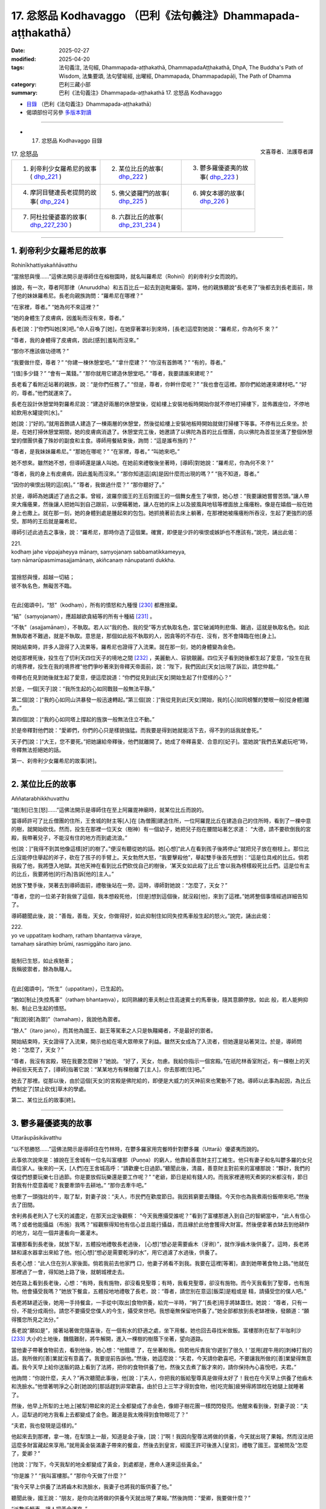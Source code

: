 17. 忿怒品 Kodhavaggo （巴利《法句義注》Dhammapada-aṭṭhakathā）
============================================================================

:date: 2025-02-27
:modified: 2025-04-20
:tags: 法句義注, 法句經, Dhammapada-aṭṭhakathā, DhammapadaAṭṭhakathā, DhpA, The Buddha's Path of Wisdom, 法集要頌, 法句譬喻經, 出曜經, Dhammapada, Dhammapadapāḷi, The Path of Dhamma
:category: 巴利三藏小部
:summary: 巴利《法句義注》Dhammapada-aṭṭhakathā 17. 忿怒品 Kodhavaggo



- `目錄 <{filename}dhpA-content%zh.rst>`_ （巴利《法句義注》Dhammapada-aṭṭhakathā）

- 偈頌部份可另參 `多版本對讀 <{filename}../dhp-contrast-reading/dhp-contrast-reading-chap17%zh.rst>`_ 

----

- 17. 忿怒品 Kodhavaggo 目錄

.. container:: align-right

   文喜尊者、法護尊者譯

.. list-table:: 17. 忿怒品

  * - 1. 刹帝利少女羅希尼的故事( dhp_221_ )
    - 2. 某位比丘的故事( dhp_222_ )
    - 3. 鬱多羅優婆夷的故事( dhp_223_ )
  * - 4. 摩訶目犍連長老提問的故事( dhp_224_ )
    - 5. 佛父婆羅門的故事( dhp_225_ )
    - 6. 婢女本娜的故事( dhp_226_ )
  * - 7. 阿杜拉優婆塞的故事( dhp_227_230_ )
    - 8. 六群比丘的故事( dhp_231_234_ )
    - 

----

.. _dhp_221:

1. 刹帝利少女羅希尼的故事
~~~~~~~~~~~~~~~~~~~~~~~~~~~~

Rohinīkhattiyakaññāvatthu

“當捨怒與慢……”這佛法開示是導師住在榕樹園時，就名叫羅希尼（Rohinī）的刹帝利少女而說的。

據說，有一次，尊者阿那律（Anuruddha）和五百比丘一起去到迦毗羅衛。當時，他的親族聽說“長老來了”後都去到長老面前，除了他的妹妹羅希尼。長老向親族詢問：“羅希尼在哪裡？”

“在家裡，尊者。” “她為何不來這裡？”

“她的身體生了皮膚病，因羞恥而沒有來，尊者。”

長老[說：]“你們叫她[來]吧。”命人召喚了[她]，在她穿著罩衫到來時，[長老]這麼對她說：“羅希尼，你為何不 來？”

“尊者，我的身體得了皮膚病，因此[感到]羞恥而沒來。”

“那你不應該做功德嗎？”

“我要做什麼，尊者？” “你建一棟休憩堂吧。” “拿什麼建？”    “你沒有首飾嗎？”  “有的，尊者。”

“[值]多少錢？”     “會有一萬錢。”     “那你就用它建造休憩堂吧。” “尊者，我要請誰來建呢？”

長老看了看附近站著的親族，說：“是你們任務了。” “但是，尊者，你幹什麼呢？”        “我也會在這裡。那你們給她運來建材吧。”   “好的，尊者。”他們就運來了。

長老在設計休憩堂時對羅希尼說：“建造好兩層的休憩堂後，從給樓上安裝地板時開始你就不停地打掃樓下，並佈置座位，不停地給飲用水罐提供[水]。”

她[說：]“好的。”就用首飾請人建造了一棟兩層的休憩堂，然後從給樓上安裝地板時開始就做打掃樓下等事。不停有比丘來坐。於是，在她打掃休憩堂期間，她的皮膚病消退了。休憩堂完工後，她邀請了以佛陀為首的比丘僧團，向以佛陀為首並坐滿了整個休憩堂的僧團供養了殊妙的副食和主食。導師用餐結束後，詢問：“這是誰布施的？”

“尊者，是我妹妹羅希尼。” “那她在哪呢？”    “在家裡，尊者。”    “叫她來吧。”

她不想來。雖然她不想，但導師還是讓人叫她。在她前來禮敬後坐著時，[導師]對她說：“羅希尼，你為何不來？”

“尊者，我的身上有皮膚病，因此羞恥而沒來。” “那你知道這[病]是因什麼而出現的嗎？”  “我不知道，尊者。”

“因你的嗔恨出現的這[病]。” “尊者，我做過什麼？”  “那你聽好了。”

於是，導師為她講述了過去之事。曾經，波羅奈國王的王后對國王的一個舞女產生了嗔恨，她心想：“我要讓她嘗嘗苦頭。”讓人帶來大瘙癢果，然後讓人把她叫到自己跟前，以便瞞著她，讓人在她的床上以及披風與地毯等裡面放上瘙癢粉。像是在嬉戲一般在她身上也撒上。就在那一刻，她的身體到處是腫起來的包包。她抓撓著前去床上躺著，在那裡她被瘙癢粉所吞沒，生起了更強烈的感受。那時的王后就是羅希尼。

導師引述此過去之事後，說：“羅希尼，那時你造了這個業。確實，即便是少許的嗔恨或嫉妒也不應該有。”說完，誦出此偈：

| 221.
| kodhaṃ jahe vippajaheyya mānaṃ, saṃyojanaṃ sabbamatikkameyya,
| taṃ nāmarūpasmimasajjamānaṃ, akiñcanaṃ nānupatanti dukkha.
| 
| 當捨怒與慢，超越一切結；
| 彼不執名色，無礙苦不臨。
| 

在此[偈頌中]，“怒”（kodhaṃ），所有的憤怒和九種慢 [230]_ 都應捨棄。

“結”（saṃyojanaṃ），應超越欲貪結等的所有十種結 [231]_ 。

“不執”（asajjamānaṃ），不執取。若人以“我的色、我的受”等方式執取名色，當它破滅時則悲傷、難過，這就是執取名色。如此無執取者不難過，就是不執取。意思是，那個如此般不執取的人，因貪等的不存在、沒有，苦不會降臨在他[身上]。

開始結束時，許多人證得了入流果等。羅希尼也證得了入流果。就在那一刻，她的身體變為金色。

她從那裡死後，投生在了忉利天四位天子的境地之間 [232]_ ，美麗動人、容貌靚麗。四位天子看到她後都生起了愛意，“投生在我的境界裡，投生在我的境界裡”他們爭吵著來到帝釋天帝面前，說：“陛下，我們因此[天女]出現了訴訟，請您仲裁。”

帝釋也在見到她後就生起了愛意，便這麼說道：“你們從見到此[天女]開始生起了什麼樣的心？”

於是，一個[天子]說：“我所生起的心如同戰鼓一般無法平靜。”

第二個[說：]“我的心如同山洪暴發一般迅速轉起。”第三個[說：]“我從見到此[天女]開始，我的[心]如同螃蟹的雙眼一般[從身體]離去。”

第四個[說：]“我的心如同塔上撐起的旌旗一般無法住立不動。”

於是帝釋對他們說：“愛卿們，你們的心只是樣貌強猛。而我要是得到她就能活下去，得不到的話我就會死。”

天子們[說：]“大王，您不要死。”把她讓給帝釋後，他們就離開了。她成了帝釋喜愛、合意的[妃子]。當她說“我們去某處玩吧”時，帝釋無法拒絕她的話。

第一、刹帝利少女羅希尼的故事[終]。

----

.. _dhp_222:

2. 某位比丘的故事
~~~~~~~~~~~~~~~~~~~~

Aññatarabhikkhuvatthu

“能[制]已生[怒]……”這佛法開示是導師住在至上阿羅毘神廟時，就某位比丘而說的。

當導師許可了比丘僧團的住所，王舍城的財主等[人]在 [為僧團]建造住所，一位阿羅毘比丘在建造自己的住所時，看到了一棵中意的樹，就開始砍伐。然而，投生在那裡一位天女（樹神）有一個幼子，她把兒子抱在腰間站著乞求道： “大德，請不要砍倒我的宮殿，我帶著兒子，不能沒有住的地方而到處流浪。”

他[說：]“我得不到其他像這樣[好]的樹了。”便沒有聽從她的話。她[心想]“此人在看到孩子後將停止”就把兒子放在樹枝上。那位比丘沒能停住舉起的斧子，砍在了孩子的手臂上。天女勃然大怒，“我要擊殺他”，舉起雙手後首先想到：“這是位具戒的比丘。倘若我殺了他，我將墮入地獄。其他天神在看到比丘們砍伐自己的樹後，‘某天女如此殺了比丘’會以我為榜樣殺死比丘們。這是位有主的比丘，我要將他[的行為]告訴[他的]主人。”

她放下雙手後，哭著去到導師面前，禮敬後站在一旁。這時，導師對她說：“怎麼了，天女？”

“尊者，您的一位弟子對我做了這個，我本想殺死他， [但是]想到這個後，就沒殺[他]，來到了這裡。”她將整個事情經過詳細告知了。

導師聽聞此後，說：“善哉，善哉，天女，你做得好，如此抑制住如同失控馬車般生起的怒火。”說完，誦出此偈：

| 222.
| yo ve uppatitaṃ kodhaṃ, rathaṃ bhantaṃva vāraye,
| tamahaṃ sārathiṃ brūmi, rasmiggāho itaro jano.
| 
| 能制已生怒，如止疾馳車；
| 我稱彼禦者，餘為執韁人。
| 

在此[偈頌中]，“所生”（uppatitaṃ），已生起的。

“猶如[制止]失控馬車”（rathaṃ bhantaṃva），如同熟練的車夫制止住高速賓士的馬車後，隨其意願停放。如此 般，若人能夠抑制、制止已生起的憤怒。

“我[說]彼[為禦]”（tamahaṃ），我說他為禦者。

“餘人”（itaro jano），而其他為國王、副王等駕車之人只是執韁繩者，不是最好的禦者。

開始結束時，天女證得了入流果，開示也給在場大眾帶來了利益。雖然天女成為了入流者，但她還是站著哭泣。於是，導師問她：“怎麼了，天女？”

“尊者，我沒有宮殿，現在我要怎麼辦？”她說。  “好了，天女，勿慮。我給你指示一個宮殿。”在祇陀林香室附近，有一棵樹上的天神前些天死去了，[導師]指著它說：“某某地方有棵樹離了[主人]，你去那裡[住]吧。”

她去了那裡。從那以後，由於這個[天女]的宮殿是佛陀給的，即便是大威力的天神前來也驚動不了她。導師以此事為起因，為比丘們制定了[禁止砍伐]草木的學處。

第二、某位比丘的故事[終]。

----

.. _dhp_223:

3. 鬱多羅優婆夷的故事
~~~~~~~~~~~~~~~~~~~~~~~~

Uttarāupāsikāvatthu

“以不怒勝怒……”這佛法開示是導師住在竹林時，在鬱多羅家用完餐時針對鬱多羅（Uttarā）優婆夷而說的。

此事依次說來是：據說在王舍城有一位名叫富樓那（Puṇṇa）的窮人，他靠給善意財主打工維生。他只有妻子和名叫鬱多羅的女兒兩位家人。後來的一天，[人們]在王舍城高呼：“請歡慶七日過節。”聽聞此後，清晨，善意財主對前來的富樓那說：“夥計，我們的僕從們想要玩樂七日過節。你是要放假玩樂還是要工作呢？”           “老爺，節日是給有錢人的。而我家裡連明天煮粥的米都沒有，節日對我有什麼意義呢？我要牽頭牛去耕地。” “那你去牽牛吧。”

他牽了一頭強壯的牛，取了犁，對妻子說：“夫人，市民們在歡度節日。我因貧窮要去賺錢。今天你也為我煮兩份飯帶來吧。”然後去了田間。

舍利弗長老則入了七天的滅盡定，在那天出定後觀察： “今天我應攝受誰呢？”看到了富樓那進入到自己的智網當中，“此人有信心嗎？或者他能攝益（布施）我嗎？”經觀察得知他有信心並且能行攝益，而且緣於此他會獲得大財富。然後便拿著衣缽去到他耕作的地方，站在一個井邊看向一叢灌木。

富樓那看到長老後，就放下犁，五體投地禮敬長老過後， [心想]“想必是需要齒木（牙刷）”，就作淨齒木後供養了。這時，長老將缽和濾水器拿出來給了他。他[心想]“想必是需要乾淨的水”，用它過濾了水過後，供養了。

長老心想：“此人住在別人家後面。倘若我前去他家門 口，他妻子將看不到我。我要在這裡[等著]，直到她帶著食物上路。”他就在那裡過了一會，得知她上路了後，就朝城裡走去。

她在路上看到長老後，心想：“有時，我有施物，卻沒看見聖尊；有時，我看見聖尊，卻沒有施物。而今天我看到了聖尊，也有施物。他會攝受我嗎？”她放下餐盒，五體投地地禮敬了長老，說：“尊者，請您別在意這[飯菜]是粗或是 精，請攝受您的僕人吧。”

長老將缽遞近後，她用一手持餐盒，一手從中[取出]食物供養，給完一半時，“夠了”[長老]用手將缽蓋住。她說： “尊者，只有一份，不能分成兩份。請您不要攝受您僕人的今生，攝受來世吧。我想毫無保留地供養了。”她全部都放到長老缽裡後，發願道：“願得獲您所見之法分。”

長老說“願如是”，接著站著做完隨喜後，在一個有水的舒適之處，坐下用餐。她也回去尋找米做飯。富樓那則在犁了半咖利沙 [233]_ 大小的土地後，饑餓難耐，將牛解開，進入一棵樹的樹蔭下坐著，望向道路。

當他妻子帶著食物前去，看到他後，她心想：“他餓壞 了，在坐著盼我。倘若他斥責我‘你遲到了很久！’並用[趕牛用的]刺棒打我的話，我所做的[善]業就沒有意義了。我要提前告訴他。”然後，她這麼說：“夫君，今天請你歡喜吧，不要讓我所做的[善]業變得無意義。我今天早上給你送飯的路上看到了法將，把你的食物供養了他，然後又去煮了飯才來的，請你保持內心喜悅吧，夫君。”

他詢問：“你說什麼，夫人？”再次聽聞此事後，他[說：]“夫人，你把我的飯給聖尊真是做得太好了！我也在今天早上供養了他齒木和洗臉水。”他懷著明淨之心對[她說的]那話趕到非常歡喜。由於日上三竿才得到食物，他[吃完飯]疲勞得將頭枕在她腿上就睡著了。

然後，他早上所犁的土地上[被犁]帶起來的泥土全都變成了赤金色，像翅子樹花團一樣閃閃發亮。他醒來看到後，對妻子說：“夫人，這犁過的地方我看上去都變成了金色。難道是我太晚得到食物眼花了？”

“夫君，我也發現是這樣的。”

他起來去到那裡，拿一塊，在犁頭上一敲，知道是金子後，[說：]“啊！我因向聖尊法將做的供養，今天就出現了果報。然而沒法把這麼多財富藏起來享用。”就用黃金裝滿妻子帶來的餐盒，然後去到皇宮，經國王許可後進入[皇宮]，禮敬了國王。當被問及“怎麼了，愛卿？”

[他說：]“陛下，今天我犁的地全都變成了黃金，到處都是，應命人運來這些黃金。”

“你是誰？”    “我叫富樓那。”    “那你今天做了什麼？”

“我今天早上供養了法將齒木和洗臉水，我妻子也將我的飯供養了他。”

聽聞此後，國王說：“朋友，是你向法將做的供養今天就出現了果報。”然後詢問：“愛卿，我要做什麼？”

“派數千輛車，讓人把黃金運來。”

國王派了車過去。當國王的人[說]“國王的財產”而拿取時，拿到的就都是土塊。他們前去告訴國王。[國王] 問： “你們說了什麼拿的？”

他們回答：“[我們說]是您的財產。”       “不是我的財產，愛卿們，你們去說‘富樓那的財產’然後拿取吧。”

他們那樣做了，拿到的就都是黃金。他們全都拿來後，堆在王宮庭院裡，有八十肘高。國王命人召集市民，[詢問：]“這個城裡有誰有這麼多黃金？” “沒有，陛下。”       “那應該給他什麼？”

“財主傘蓋（財主身份地位的象徵），陛下。”

國王[說：]“就叫多財財主吧。”賜給了他財主傘蓋連同許多財富。這時，他對國王說：“陛下，我這麼長時間都住在別人家裡，請您賜我住的地方吧。”

[國王]將之前一位財主的宅址告訴了他：“那你看，那有片明顯的灌木，讓人把它清理掉，然後[在那]建棟住宅吧。”

他花了幾天就在那裡請人建造了一棟房子。一併舉行喬遷慶典和就職慶典時，向以佛陀為首的比丘僧團做了七天的供養。導師為他做隨喜時，講述了次第論。開示結束時，富樓那財主和妻子以及女兒鬱多羅三人都成為了入流者。

後來，王舍城財主為自己的兒子向富樓那財主女兒求婚。富樓那財主說：“我不同意。”

[王舍城財主]說：“你別這樣。這麼長時間你都是依止我們居住才獲得的成就。把女兒嫁給我兒子吧。”

“[你兒子]他是邪見者，我女兒不能離開三寶而住。我絕不會把女兒嫁給他的。”

於是，許多財主階層等的良家子向他求情：“不要壞了和他的親密關係，把女兒給他吧。”他同意了他們的話，在阿沙荼月圓[日]（陰曆 6 月月圓日）嫁出了女兒。

她從嫁到夫家時起，就沒能獲得[機會]親近比丘、比丘尼，或做布施，或聽法。這樣過了兩個半月時，她詢問附近站著的女僕：“現在雨季還剩多久？”

“半個月，夫人。”

她給父親送去資訊：“你們為何把我投進如此般的監獄 中？還不如給我打上烙印，宣佈成他人的婢女。也不應該把我嫁給這樣的邪見家庭。從到來時起，見比丘僧團等福德[之事]我一件都沒能做過。”

“我女兒真是受苦了。”於是[她]父親表達了不快後，請人送去一萬五千錢，[告訴她：]“在這城市裡有一個名叫西蕊瑪（Sirimā）的妓女。她每天收一千錢。你用這些錢把她請來服侍丈夫，然後你自己做諸功德吧。”

她讓人請來西蕊瑪，說：“朋友，你拿了這些錢後，在這半個月裡照顧你的朋友吧。”

“好的。”西蕊瑪同意了。

她就帶著西蕊瑪去到丈夫跟前。她丈夫看到西蕊瑪後，問：“這是怎麼了？”

“夫君，這半個月讓我朋友服侍你吧。而我在這半個月想做供養和聽法。”

他看到那漂亮的女子後，生起了愛意，[說]“好的”，同意了。鬱多羅便邀請了以佛陀為首的比丘僧團：“尊者，這半個月，請不要去其他地方，就在這裡接受缽食吧。”獲得導師的同意後，她[心想]“從現在起，直到大自恣日，我都將能服務導師及聽聞佛法了。”她心滿意足地在廚房裡安排著所有事務：“你們這樣煮粥，你們這樣做糕餅。”

後來，她丈夫[心想]“明天是自恣日”，便站在朝向廚房的窗戶邊觀望，[心想]“那傻瓜在做什麼？”他看到那財主女兒大汗淋漓，灰頭土臉地在做著安排。“真是個傻瓜，在如此般的地方，不享受這幸福，[想著]‘我要服侍禿頭沙門’滿心歡喜地走動。”他笑完就離開了。

在他離開時，他旁邊站著的西蕊瑪[心想：]“他看到什麼了發笑？”就通過那窗戶看去，看到了鬱多羅，她心想： “此人看到這[女人]後笑了，他一定是和她親熱了。”據說她雖然作為外人住在那家裡半個月，享受著那財富，卻沒意識到自己是個外人了，以為“我是女主人”了。

她對鬱多羅懷恨在心，[想著]“我要讓她生起痛苦。”就從樓上下來，進入廚房，在煎糕餅的地方舀起一勺煮沸的酥油朝鬱多羅潑去。鬱多羅看到她走來後，[想著]“我的朋友幫了我的忙，輪圍界很狹窄，梵天界很低矮，而我朋友之德廣大。我多虧了她才獲得[機會]做布施和聽法。倘若我對她有嗔怒，就讓這油燙到我，倘若沒有，就不要燙到我。”便對她散播慈愛。

西蕊瑪潑在她頭上的沸騰酥油彷彿變成了冷水一般。於是，西蕊瑪[以為]“這一定是涼了”,[又]盛滿一勺拿來。鬱多羅的侍女們看到後，恐嚇道：“走開！頑劣之人！你不應用煮沸的酥油潑我們的夫人。”她們從各處起身，用拳腳暴打一頓後，[把她]丟在地上。即便鬱多羅阻止也無濟於事。

隨後，鬱多羅阻止了所有站在她身上的侍女，“你怎麼做如此重的[惡業]呢？”教誡完，用溫水給西蕊瑪沐浴，並塗上精煉的油。此刻，她意識到自己是個外人，心想：“我造了重業。我僅因丈夫對她笑，就將煮沸的油潑她身上。此人沒有命令侍女‘把她抓住’。還在[她們]傷害我時，阻止了所有的侍女，然後給我做了應做的[照顧]。倘若我不請求此人的原諒，我的頭會裂成七片。”

她匍匐在她腳下，說：“夫人，請您原諒我。”    “我是有父之女。父親原諒[你]我就原諒。”    “好的，夫人。我會向你父親富樓那財主請求原諒。” “富樓那是我輪迴的生父，而我出離輪迴的生父原諒你的話，我就會原諒你。”

“然而，誰是您出離輪迴的生父呢？” “佛陀。”

“我跟他不熟。”

“我將做[安排]，導師明天會帶著比丘僧團來這裡。你有什麼供養品就拿來這裡，向他請求原諒吧。”

她[說：]“好的，夫人。”起身回到自己家中。吩咐五百女眷準備好種種副食和菜肴。次日，帶著那供養品來到鬱多羅家中，站著不敢[將食物]放入以佛陀為首的比丘僧團缽 中。鬱多羅就將其全部接手安排了。用餐結束時，西蕊瑪和隨從一起拜倒在導師足下。

於是，導師向她詢問：“你有什麼罪過？”     “尊者，我昨天做了此事。然後我朋友阻止了傷害我的

侍女們，幫助了我。我知道她的德行後，向她請求原諒，然後她對我說[佛陀]您原諒的話她就原諒。”

“是這樣嗎，鬱多羅？”            “是的，尊者。我朋友在我頭上潑了煮沸的酥油。”  “當時你是怎麼想的？”            “‘輪圍界很狹窄，梵天界很低矮，而我朋友之德廣大。

我多虧了此人才獲得[機會]做布施和聽法。倘若我對她有嗔怒，就讓這[油]燙到我，倘若沒有，就不要燙到我。’我這樣思維後就向此人散播慈愛，尊者。”

導師說：“善哉，善哉。鬱多羅，如此戰勝憤怒是合適的。應以不憤怒戰勝憤怒，應以不辱駡、不惡口戰勝辱駡和惡口，應以布施自己的財產戰勝強烈的慳吝，應以真實語戰勝妄語。”說完，誦出此偈：

| 223.
| akkodhena jine kodhaṃ, asādhuṃ sādhunā jine,
| jine kadariyaṃ dānena, saccenālikavādinaṃ.
| 
| 以不怒勝怒，以善勝不善；
| 以施勝慳吝，以實勝妄語。
| 

在此[偈頌中]，“以不怒”（akkodhena），憤怒之人應通過變得不憤怒而獲勝。

“不善”（asādhuṃ），惡人應通過變得良善而獲勝。 “慳吝”（kadariyaṃ），應以捨離自己財產之心戰勝強烈的慳吝。應以真實語戰勝妄語。

因此這麼說：“以不怒勝怒……真實[勝]妄語”

開示結束時，西蕊瑪與五百個[侍]女一起證得了入流果。 [234]_ 

第三、鬱多羅優婆夷的故事[終]。

----

.. _dhp_224:

4. 摩訶目犍連長老提問的故事
~~~~~~~~~~~~~~~~~~~~~~~~~~~~~~

Mahāmoggallānattherapañhavatthu

“實語[不發怒]……”這佛法開示，是導師住在祇陀林時，就摩訶目犍連長老的提問而說的。

有一次，長老去天界遊歷，站在一位大威力天女的宮殿門口。當對方來到自己面前，禮敬後站著時，長老這麼對她說：“天女，你有大成就。你是造了什麼業獲得此[成就] 的？”

“尊者，請不要問我。”

據說天女羞恥於自己的微小的[善]業，故而這麼說。但當長老說“你就說吧”時，她說道：“尊者，我既沒有布施，也沒有做供奉，也沒有聽法，只是守護了真實[語]。”

長老去到其他天宮門口，詢問其他前來的天女。她們也是那樣隱瞞，當無法拒絕長老時，其中一個首先說：“尊者，我並未曾造布施等[善業]。但是，在迦葉佛時期，我是他人的婢女，我的那位主人極其野蠻、粗暴。總是拿木棍或木板打破[我的]頭。當我生起憤怒時，我就責備自己‘這是你的主人，他有權利[給你]打上烙印或切掉[你的]鼻子等，你不要生氣。’便不生氣了。因此我獲得了這個[天界的]成就。”

另一位說：“尊者，我是在守護一片甘蔗地時，供養了一位比丘一根甘蔗。”

另一位供養了一個柿子。 另一位供養了一根黃瓜。另一位供養了一顆雷蒙子。另一位[供養了]一根蓮藕。

另一位[供養了]一把楝樹葉……她們以這樣的方式告知了各自所做的微小布施後，說：“我們通過這樣、這樣的原因獲得了這成就。”

長老聽聞她們所造之業後，走近導師，詢問：“尊者，是否僅通過說真實語、消除憤怒、供養一顆柿子等很微小的布施就能獲得天界的成就呢？”

“目犍連，你為何問我呢，天女們不是和你說了此事嗎？”

“是的，尊者，我覺得通過這麼多[的善業]就能獲得天界的成就。”

於是，導師對他說：“目犍連，即便只是守護真實，即便只是捨棄發怒，即便是做微小的布施也能去往天界。”說 完，誦出此偈：

| 224.
| saccaṃ bhaṇe na kujjheyya, dajjā appampi yācito, 
| etehi tīhi ṭhānehi, gacche devāna santike.
| 
| 實語不發怒，遇乞少亦施；
| 憑藉此三因，能至諸天界。
| 

在此[偈頌中]，“實語”（saccaṃ bhaṇe），應真實描述，應真實而說，意思是應住立於真實。

“不發怒”（na kujjheyya），不應對他人動怒。

“乞求者”（yācito），[這裡的]乞求者是指具戒的出家人。他們即使沒有乞求[說]“請給吧”，只是站在門口，然而意思就是在乞求。具戒者們如此乞求後，即便是只有少量施物時，也應該布施[那]少許[施物]。

“憑藉此三[因]”（etehi tīhi），意思是，在這三個[因]當中，憑藉一個因就可以去往天界。

開示結束時，許多人證得了入流果等。

第四、摩訶目犍連長老提問的故事[終]。

----

.. _dhp_225:

5. 佛父婆羅門的故事
~~~~~~~~~~~~~~~~~~~~~~

5.   佛父婆羅門的故事
Buddhapitubrāhmaṇavatthu

“無害之[牟尼]……”這佛法開示，是導師住在沙祇（Sāketa）附近的安闍那林（Añjanavana）時，就比丘們所問的問題而說的。

據說，世尊在比丘僧團的圍繞下進入沙祇托缽時，一位住在沙祇的年老婆羅門正從城中出來，他在城門口看到十力後，匍匐在[導師]足下，緊緊抓住[導師]的足踝，[說：]“兒啊，兒子在父母年老時不應該照顧嗎？為什麼這麼長時間不讓我們看到[你]自己？你已看到了我，也來看看 [你]母親吧。”他拉著導師去到自己家裡。

導師去到那裡後，和比丘僧團一起坐在備好的座位上。婆羅門女前來後，也匍匐在導師足下，說：“兒啊，這麼長時間你去哪裡了？不應該在父母年老時照顧[他們]嗎？”然後讓兒女都禮敬[導師]：“你們來，禮敬兄長。”

他們兩人滿心歡喜地用飲食款待了以佛陀為首的比丘僧團後，說：“尊者，您就固定在這裡接受缽食[供養]吧。”

“諸佛不會固定在一個地方接受缽食。”

他們說：“這樣的話，尊者，當有人邀請您時，請派他們來我們這裡[告知]吧。”

導師從那以後，當[人們]前來邀請時，他就派他們“你們去通知婆羅門。”他們前去告訴婆羅門[夫婦]：“我們邀請了導師明天[應供]。”

婆羅門第二天就從自己家中帶上飯盒和菜盒，去到導師坐的地方。而當沒有其他人邀請時，導師就在婆羅門家裡用餐。他們倆用自己的施物恒常供養如來，並聽法，[在此期間]他們證得了不來果。

比丘們在法堂生起談論：“賢友們，婆羅門知道如來的父親是淨飯王，母親是摩訶摩耶（Mahāmāyā）。他明知還和婆羅門女一起稱如來為‘我們的兒子’。導師也那樣承認了。到底是什麼原因？”

導師聽到他們的談話後，說：“諸比丘，他們倆都是在稱自己的兒子為‘兒子’。”說完，引述了過去之事：

“諸比丘，過去，這婆羅門連續五百生是我的父親，五百生是我的叔父，五百生是我的伯父。那婆羅門女也連續五百生是我的母親，五百生是我的叔母，五百生是我的伯母。如此，我一千五百生在婆羅門手裡長大，一千五百生在婆羅門女手裡長大。”[向比丘們]指出了[自己]三千生是他們的兒子後，說出這些偈頌：

| “於彼意止住，心亦生歡喜；
| 曾所未見人，亦欲信於彼。” [235]_   （《本生》1.1.68）
| 
| “或以往昔緣，或因當下利，
| 如是愛意現，如蓮浮水面。”（《本生》1.2.174）
| 

導師依止那個家庭住了三個月。他們兩人都作證阿羅漢，然後般涅槃了。然後，人們向他們表達了大恭敬，將兩人都放入一個尖頂靈柩台中，運往[火葬場]。導師也在五百比丘僧團的圍繞下和他們一起去了火葬場。

“據說是佛陀的父母”，[聽說此後]大眾也出來了。 導師進入到火葬場旁的一個大廳裡，站著。人們禮敬導師後站在一旁，和導師寒暄：“尊者，您不要憂慮於您的父母過世了。”

導師沒有否認他們[說]：“你們別這麼說。”[而是]觀察了會眾的傾向後，宣說與此刻相應的法：

| “此命實微少，百歲內即死；
| 即便過百歲，彼亦老而死。”（《經集》810；《大義釋》39）
| 

講述了此《老經》（Jarāsutta）。開示結束時，八萬四千有情領悟了法。比丘們不知道婆羅門和婆羅門女般涅槃了，詢問道：“尊者，他們來世是什麼？”

導師說：“諸比丘，這樣的無學牟尼沒有來世。這樣的人到達永恆、不死的大涅槃。”說完，誦出此偈：

| 225.
| ahiṃsakā ye munayo, niccaṃ kāyena saṃvutā,
| te yanti accutaṃ ṭhānaṃ, yattha gantvā na socare.
| 
| 無害之牟尼，常防護於身；
| 彼往不死處，去已無憂惱。
| 

在此[偈頌中]，“牟尼”（munayo），依照牟尼之行道證得了道果的無學牟尼。

“以身”（kāyena），這只是開示這麼說，[實際]意思是，通過[身口意]三門善防護。

“不死”（accutaṃ），永恆的。

“處”（ṭhānaṃ），不動之處，長久之處。

“[至]該處”（yattha），去到涅槃後，沒有傷心、沒有憂愁、沒有苦難，意思是，他們去了那樣的地方。

開示結束時，許多人證得了入流果等。

第五、佛父婆羅門的故事[終]。

----

.. _dhp_226:

6. 婢女本娜的故事
~~~~~~~~~~~~~~~~~~~~

6.   婢女本娜的故事

Puṇṇadāsīvatthu

“恒常醒覺者……”這佛法開示是導師住在鷲峰山時，就王舍城財主名叫本娜（Puṇṇā）的婢女而說的。

據說，有一天，[主人]給了她很多稻子[讓她]舂米。她晚上還在點著燈舂米，為了休息就汗流浹背地站在外面風 中。那個時候，沓婆摩羅子（Dabbamallaputta）是給比丘們分配住處的執事。當比丘們聽完法去往各自住處時，他為給他們指路就[用神通]點亮手指走在他們前面照明。

本娜通過那光明看到比丘們在山上行走，她心想：“我是被自己的苦所迫，這個時候都還不能睡覺，大德們是什麼原因不睡覺呢？”然後認為：“一定是某位比丘生病了，或因蛇出現了意外。”

[次日]清晨，她拿著碎米用水蘸濕，在手掌上做成餅，然後在火炭上煎好，放到腰包（用下衣在腰間卷成的包）裡，[打算]“我要在[去]渡口[打水]的路上吃”，便拿著水罐朝渡口出發了。

導師也為了入村托缽走上了那條道路。她看到導師後心想：“平日裡即便看到導師我也沒有施物，有施物時沒看到導師。現在我既有施物，導師也在面前。倘若他不計較[食物 的]粗或精而接受的話，我要供養這餅。”她就把水罐放在一旁，禮敬了導師，說：“尊者，請您接受此粗劣的布施，攝受我吧。”

導師看了看阿難長老，他就拿出[四大]天王供養的缽，遞上去接受餅。本娜將其放在導師缽裡，然後五體投地禮敬後說：“尊者，願我得見您所見之法。”

“願如是。”導師就站著做了隨喜。

本娜又思維：“雖然導師攝受我，接受了餅，但他不會吃這[粗劣的餅]。肯定會在前面給烏鴉或狗，然後去國王或王子家中吃殊妙的飲食。”

導師也[思維]：“她在想什麼？”知道她的心思後，看了看阿難長老，示意要坐下。長老就鋪設好袈裟[作為座位]給了[導師]。導師就坐在城外用餐。整個輪圍界的天神如同擠蜂巢一般，將有益於天與人的營養素注入那[餅]上。本娜也站著觀看。吃完後，長老提供了水。導師吃完對本娜說：“本娜，為何你蔑視我的弟子？”

“我沒有蔑視，尊者。”             “那你看到我弟子後，說了什麼？”       “‘我受此苦所迫沒有睡覺，大德們為何沒有睡覺呢？一定是誰生病了，或因蛇出現了意外。’我思維了這麼多，尊者。”

導師聽了她的話後，說：“本娜，你是因受苦所迫沒有睡覺，而我的弟子們因恒常保持醒覺而不睡。”說完，誦出此偈：

| 226.
| sadā jāgaramānānaṃ, ahorattānusikkhinaṃ,
| nibbānaṃ adhimuttānaṃ, atthaṃ gacchanti āsavā.
| 
| 恒常醒覺者，晝與夜修學；
| 志取於涅槃，諸漏趨滅沒。
| 

在此[偈頌中]，“晝與夜修學”（ahorattānusikkhinaṃ），對於晝夜都在修習[戒定慧]三學的[人]。

“志取於涅槃”（nibbānaṃ adhimuttānaṃ），對於志向於涅槃者。

“[諸漏]趨滅沒”（atthaṃ gacchanti），意思是，對於像這樣的人，一切漏都走向滅沒、消失、不存在。

開示結束時，本娜站著證得了入流果，開示也給在場大眾帶來了利益。導師以炭烤的碎米餅用完餐，就回了寺院。

比丘們在法堂中生起議論：“賢友們，[真是]難能之事，佛陀以本娜所供養的炭烤碎米餅用餐。”導師前來，詢問道：“諸比丘，你們坐在一起談論何事？”

“關於這個。”他們說。

[佛陀]說：“諸比丘，不只是現在，過去我也曾吃她所給的碎米。” [236]_ 說完，引述過去之事：

| “曾食殘草食，米湯並碎米；此曾為汝食，何故今不食。”
| “當出身馴服，不為人所知；大梵志彼時，我食碎米湯。”
| “汝於我確知，此等最上馬；知者遇知者，不食汝碎米。”
| （《本生》1.3.10-12）
| 

[導師]詳細講解了這篇《碎米信度馬駒本生》 [237]_ （Kuṇḍakasindhavapotakajātaka）。

第六、婢女本娜的故事[終]。

----

.. _dhp_227:
.. _dhp_228:
.. _dhp_229:
.. _dhp_230:
.. _dhp_227_230:

7. 阿杜拉優婆塞的故事
~~~~~~~~~~~~~~~~~~~~~~~~

Atulaupāsakavatthu

“古來即如此……”這佛法開示是導師住在祇陀林時，就名叫阿杜拉（Atula，無比）的優婆塞而說的。

他是舍衛城的一位優婆塞，有五百優婆塞隨從。一天，為了聽法，他帶著那些優婆塞去到寺院。他們想在離婆多長老面前聽法，就禮敬了長老，然後坐下。然而這位尊者如喜好獨行的獅子般獨處。因此他沒有跟他說任何話。

他憤怒於“這長老什麼也不說”，起身去到舍利弗長老面前，站在一旁。長老說：“你們為何而來？”

“尊者，我帶著這些優婆塞為了聽法走近離婆多長老，該長老什麼也沒對我說。因此我對他生氣後，來了這裡，請您為我說法吧。”

於是長老說：“那就請坐吧，優婆塞們。”然後講了很多阿毗達摩。

優婆塞也生氣：“阿毗達摩過於精細，長老講了許多阿毗達摩，這些對我們有何意義？”

然後帶著隨從去到阿難長老跟前。當長老也問“什麼 事，優婆塞？”時，他[說：]“尊者，我們為了聽法走近離婆多長老，在他跟前連聲打招呼的話都沒得到，我們就生氣了，去到舍利弗長老跟前，他則為我們講了許多過於精細的阿毗達摩。‘這些對我們我們有何意義？’也對他生氣後來到了這裡。尊者，請您為我們說法吧。”

“那你們就坐下聽好了。”長老只為他們淺顯易懂地講了少許佛法。他們也對長老生氣，然後去到導師跟前，禮敬後，坐在一旁。於是，導師對他們說：“優婆塞們，你們為何而來？”

“為了聽法，尊者。”  “那你們已經聽到法了？”

“尊者，我們首先走近離婆多長老，他什麼也沒和我們說，對他生氣後，我們走近舍利弗長老，他為我們講了許多阿毗達摩，沒能記住，生氣後走近阿難長老，他只給我們講了一點點法，也對他生氣，然後來了這裡。”

導師聽了他的話後，說：“阿杜拉，自古以來這就是慣常之事，不論是沉默者，或者話多者，還是話少者都受批評。沒有完全只應被批評或完全只應受讚揚的人。即便是國王也被一些人批評，被一些人讚揚。即便是大地、日月、虛空等，以及坐在四眾中宣說佛法的佛陀，也受一些人批 評，受一些人讚揚。盲愚者的批評或讚揚無關緊要，而被有學識的智者批評是[真的]批評，讚揚是[真的]讚揚。”說完，誦出這些偈頌：

| 227.
| porāṇametaṃ atula, netaṃ ajjatanāmiva, nindanti tuṇhimāsīnaṃ,
| nindanti bahubhāṇinaṃ,mitabhāṇimpi nindanti, natthi loke anindito.
| 
| 阿杜拉，
| 此非今日事，古來即如此；
| 默然坐遭責，多言者遭責；
| 適言亦遭責，世無離責者。
| 
| 228.
| na cāhu na ca bhavissati, na cetarahi vijjati, 
| ekantaṃ nindito poso, ekantaṃ vā pasaṃsito.
| 
| 過去將來無，現在亦沒有；
| 只遭責備人，唯受讚揚者。
| 
| 229.
| yaṃ ce viññū pasaṃsanti, anuvicca suve suve, 
| acchiddavuttiṃ medhāviṃ, paññāsīlasamāhitaṃ.
| 
| 日日考查已，智者若贊彼；
| 行為無瑕疵，有慧具智戒。
| 
| 230.
| nikkhaṃ jambonadasseva, ko taṃ ninditumarahati,
| devāpi naṃ pasaṃsanti, brahmunāpi pasaṃsito.
| 
| 如同瞻部金，誰能責備之？
| 彼為諸天贊，亦為梵天贊。
| 

在此[偈頌中]，“古來即如此”（porāṇametaṃ），這是古來之事。

“阿杜拉”（atula），以名字稱呼那位優婆塞。

“此非今日事”（netaṃ ajjatanāmiva），這批評或讚歎不是今日才有，並非是現在才出現一樣。

“默然坐[遭責]”（tuṇhimāsīnaṃ），他們批評[沉默坐著的人]：“為什麼他像個啞巴一樣，像個聾子一樣，像個一無所知者一樣，沉默不語地坐著？”

“多言者[遭責]”（bahubhāṇinaṃ），他們批評[話多的人]：“為什麼他像被風吹打的棕櫚葉一樣，噠噠噠噠[個沒 完]，他的話沒有休止。”

“適言[亦遭責]”（mitabhāṇimpi），他們批評[說話適量的人]：“為什麼他惜字如金，說一兩句就默不作聲了？”意思是，如此，在這世間沒有人在所有方面都無可指責。“過去[將來]無”（na cāhu），過去沒有，未來也不會有。

“智者若”（yaṃ ce viññū），意思是，愚人的批評或讚揚無關緊要，而那智者日復一日進行考查，得知批評的原因或讚揚的原因後，他們才讚揚。他們讚揚具備無瑕之[戒]學與無瑕之活命方式的行為無瑕疵者，以及具備法味智的智 者，具備世間、出世間智慧與四種遍淨戒的慧與戒具足者。他如同金無雜質，堪受捶打和打磨的瞻部金幣 [238]_ ，誰又有資格批評他呢？

“諸天”（devāpi），不論諸天或有智慧的人類都會通過護持來稱讚、讚揚該比丘。

“梵天亦[贊]”（brahmunāpi），意思是，不僅諸天與人，一萬個輪圍世界裡的大梵天也都稱讚他。

開示結束時，五百位優婆塞也都證得了入流果。

第七、阿杜拉優婆塞的故事[終]。

----

.. _dhp_231:
.. _dhp_232:
.. _dhp_233:
.. _dhp_234:
.. _dhp_231_234:

8. 六群比丘的故事
~~~~~~~~~~~~~~~~~~~~

8.   六群比丘的故事

Chabbaggiyavatthu

“[當護]身惡行……”這佛法開示，是導師住在竹林時，就六群比丘而說的。

一天，導師住在竹林，那些六群比丘雙手拿杖，穿著木屐在石板上經行，發出哢噠哢噠的聲音。導師聽到後，詢 問：“阿難，這是什麼聲音？”

“六群比丘穿著鞋子經行時的哢噠哢噠聲。”

[導師]聽說後，就制定了學處：“比丘應防護身等。”說完，開示佛法，誦出這些偈頌：

| 231.
| kāyappakopaṃ rakkheyya, kāyena saṃvuto siyā, 
| kāyaduccaritaṃ hitvā, kāyena sucaritaṃ care.
| 
| 當護身惡行，應以身防護；
| 捨斷身惡行，以身行善行。
| 
| 232.
| vacīpakopaṃ rakkheyya, vācāya saṃvuto siyā, 
| vacīduccaritaṃ hitvā, vācāya sucaritaṃ care.
| 
| 當護語惡行，應以語防護；
| 捨斷語惡行，以語行善行。
| 
| 233.
| manopakopaṃ rakkheyya, manasā saṃvuto siyā,
| manoduccaritaṃ hitvā, manasā sucaritaṃ care.
| 
| 當護意惡行，應以意防護；
| 捨斷意惡行，以意行善行。
| 
| 234.
| kāyena saṃvutā dhīrā, atho vācāya saṃvutā, 
| manasā saṃvutā dhīrā, te ve suparisaṃvutā.
| 
| 賢者以身護，複以語防護；
| 賢者以意護，彼實善防護。
| 

在此[偈頌中]，“[當護]身惡行”（kāyappakopaṃ），應防護三種身惡行。

“[應]以身防護”（kāyena saṃvuto），防止惡行進入身門後，就是已防護、已關閉[身]門了。由於在捨斷身惡行後應行身善行，要做這兩者，因此說：“捨斷身惡行，以身行善行”（kāyaduccaritaṃ hitvā, kāyena sucaritaṃ care）。

在接下來的偈頌中也是以這個方式[理解]。

“賢者以身護”（kāyena saṃvutā dhīrā），意思是，智者不以身體做殺生等事，不以語說妄語等，不以意生起貪婪等而防護。他們在此世界中，是善防護者、善守護者、善保護者、善閉[根]門者。

開示結束時，許多人證得了入流果等。

第八、六群比丘的故事[終]。

十七品忿怒品釋義終。

----

- 偈頌部份可另參 `多版本對讀 <{filename}../dhp-contrast-reading/dhp-contrast-reading-chap17%zh.rst>`_ 

----

- `目錄 <{filename}dhpA-content%zh.rst>`_ （巴利《法句義注》Dhammapada-aṭṭhakathā）

----

- `法句經首頁 <{filename}../dhp%zh.rst>`__

- `Tipiṭaka南傳大藏經;巴利大藏經 <{filename}/articles/tipitaka/tipitaka%zh.rst>`__

----

備註：
~~~~~~~~

.. [230] “九種慢”的定義，見第五品的註腳 136。
.. [231] “十種結”見第二品的註腳 91。
.. [232] 一般來說，天女會投生在某位天子的境界中，她投生在哪位天子的境界裡，她就屬於那位天子。
.. [233] Karīsa，咖利沙，約一英畝。
.. [234] 西蕊瑪隨後的故事請見第十一品中“西蕊瑪的故事”。
.. [235] 只是看他一眼，心意就住立在他身上，也生起歡喜心，他[現在]的身體雖然未曾見過，但因過去的愛意，而對他完全信任。——根據本生義注的解釋。
.. [236] 根據這裡的引用，菩薩往昔也曾食用該女士所給的碎米，但根據本生記載當時食用她碎米的信度馬是舍利弗尊者的過去生，或許是有不同的版本流傳。
.. [237] 在此本生中（本生第 254 篇，Kuṇḍakakucchisindhavajātaka），菩薩是一馬商。當時有一貧窮的老嫗養了一匹信度馬（舍利弗尊者的過去生），她像對待兒子一樣養育它，喂它碎米、米湯、剩飯、草料。後來被菩薩看到，以高價收購了。菩薩為了測驗它是否知道自己的能力，一開始也喂它碎米等，它知道自己的能力，也知道菩薩知道它的能力，於是拒絕食用，菩薩便給它上等飲食待遇，後向國王展示它的驚人速度。
.. [238] Jambonadanikkha，舊譯閻浮金，據說是生自 eugenia 樹，掉落到瞻部河的一種黃金。



..
  04-20 finish this chapter (Chap 17)
  2025-02-27 create rst; 
